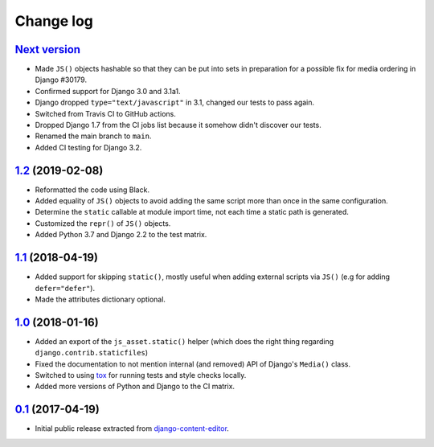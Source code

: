 
.. _changelog:

Change log
==========

`Next version`_
~~~~~~~~~~~~~~~

- Made ``JS()`` objects hashable so that they can be put into sets in
  preparation for a possible fix for media ordering in Django #30179.
- Confirmed support for Django 3.0 and 3.1a1.
- Django dropped ``type="text/javascript"`` in 3.1, changed our tests to
  pass again.
- Switched from Travis CI to GitHub actions.
- Dropped Django 1.7 from the CI jobs list because it somehow didn't
  discover our tests.
- Renamed the main branch to ``main``.
- Added CI testing for Django 3.2.


`1.2`_ (2019-02-08)
~~~~~~~~~~~~~~~~~~~

- Reformatted the code using Black.
- Added equality of ``JS()`` objects to avoid adding the same script
  more than once in the same configuration.
- Determine the ``static`` callable at module import time, not each time
  a static path is generated.
- Customized the ``repr()`` of ``JS()`` objects.
- Added Python 3.7 and Django 2.2 to the test matrix.


`1.1`_ (2018-04-19)
~~~~~~~~~~~~~~~~~~~

- Added support for skipping ``static()``, mostly useful when adding
  external scripts via ``JS()`` (e.g for adding ``defer="defer"``).
- Made the attributes dictionary optional.


`1.0`_ (2018-01-16)
~~~~~~~~~~~~~~~~~~~

- Added an export of the ``js_asset.static()`` helper (which does the
  right thing regarding ``django.contrib.staticfiles``)
- Fixed the documentation to not mention internal (and removed) API of
  Django's ``Media()`` class.
- Switched to using tox_ for running tests and style checks locally.
- Added more versions of Python and Django to the CI matrix.


`0.1`_ (2017-04-19)
~~~~~~~~~~~~~~~~~~~

- Initial public release extracted from django-content-editor_.


.. _Django: https://www.djangoproject.com/
.. _django-content-editor: https://django-content-editor.readthedocs.io/
.. _tox: https://tox.readthedocs.io/

.. _0.1: https://github.com/matthiask/django-js-asset/commit/e335c79a87
.. _1.0: https://github.com/matthiask/django-js-asset/compare/0.1...1.0
.. _1.1: https://github.com/matthiask/django-js-asset/compare/1.0...1.1
.. _1.2: https://github.com/matthiask/django-js-asset/compare/1.1...1.2
.. _Next version: https://github.com/matthiask/django-js-asset/compare/1.2...master
